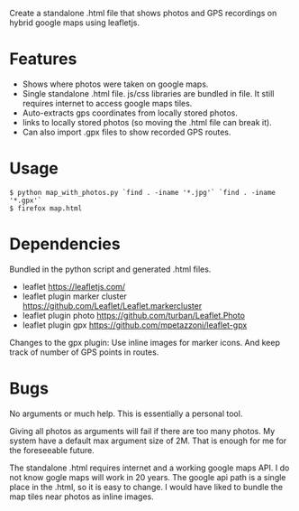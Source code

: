 Create a standalone .html file that shows photos and GPS recordings on
hybrid google maps using leafletjs.

* Features
 - Shows where photos were taken on google maps. 
 - Single standalone .html file. js/css libraries are bundled in
   file. It still requires internet to access google maps tiles.
 - Auto-extracts gps coordinates from locally stored photos.
 - links to locally stored photos (so moving the .html file can break
   it).
 - Can also import .gpx files to show recorded GPS routes.

* Usage
#+BEGIN_EXAMPLE
$ python map_with_photos.py `find . -iname '*.jpg'` `find . -iname '*.gpx'` 
$ firefox map.html
#+END_EXAMPLE

* Dependencies
Bundled in the python script and generated .html files.
 - leaflet https://leafletjs.com/
 - leaflet plugin marker cluster https://github.com/Leaflet/Leaflet.markercluster
 - leaflet plugin photo https://github.com/turban/Leaflet.Photo
 - leaflet plugin gpx https://github.com/mpetazzoni/leaflet-gpx

Changes to the gpx plugin: Use inline images for marker icons. And
keep track of number of GPS points in routes.

* Bugs
No arguments or much help. This is essentially a personal tool.

Giving all photos as arguments will fail if there are too many
photos. My system have a default max argument size of 2M. That is
enough for me for the foreseeable future.

The standalone .html requires internet and a working google maps
API. I do not know gogle maps will work in 20 years. The google api
path is a single place in the .html, so it is easy to change. I would
have liked to bundle the map tiles near photos as inline images.
